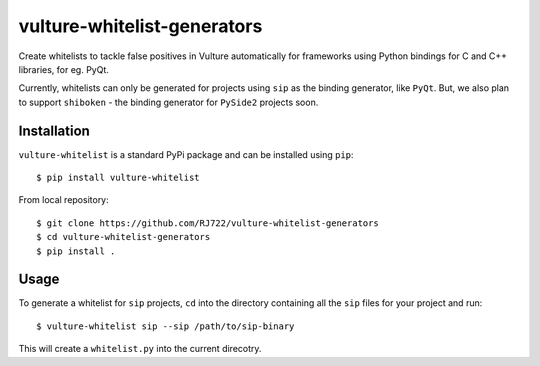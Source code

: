 vulture-whitelist-generators
============================

Create whitelists to tackle false positives in Vulture automatically for
frameworks using Python bindings for C and C++ libraries, for eg. PyQt.

Currently, whitelists can only be generated for projects using ``sip`` as the
binding generator, like ``PyQt``. But, we also plan to support ``shiboken`` -
the binding generator for ``PySide2`` projects soon.


Installation
------------

``vulture-whitelist`` is a standard PyPi package and can be installed using
``pip``::

    $ pip install vulture-whitelist


From local repository::

    $ git clone https://github.com/RJ722/vulture-whitelist-generators
    $ cd vulture-whitelist-generators
    $ pip install .


Usage
-----

To generate a whitelist for ``sip`` projects, ``cd`` into the directory
containing all the ``sip`` files for your project and run::

    $ vulture-whitelist sip --sip /path/to/sip-binary


This will create a ``whitelist.py`` into the current direcotry.
